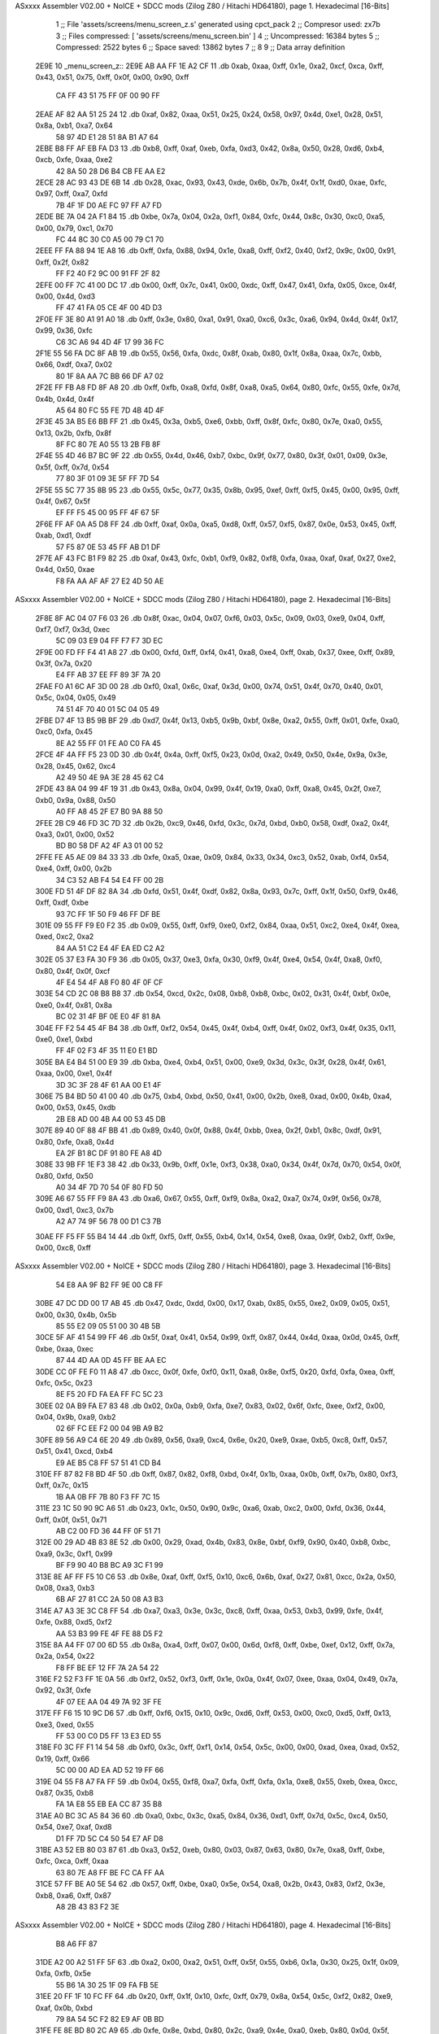 ASxxxx Assembler V02.00 + NoICE + SDCC mods  (Zilog Z80 / Hitachi HD64180), page 1.
Hexadecimal [16-Bits]



                              1 ;; File 'assets/screens/menu_screen_z.s' generated using cpct_pack
                              2 ;; Compresor used:   zx7b
                              3 ;; Files compressed: [ 'assets/screens/menu_screen.bin' ]
                              4 ;; Uncompressed:     16384 bytes
                              5 ;; Compressed:       2522 bytes
                              6 ;; Space saved:      13862 bytes
                              7 ;;
                              8 
                              9 ;; Data array definition
   2E9E                      10 _menu_screen_z::
   2E9E AB AA FF 1E A2 CF    11    .db  0xab, 0xaa, 0xff, 0x1e, 0xa2, 0xcf, 0xca, 0xff, 0x43, 0x51, 0x75, 0xff, 0x0f, 0x00, 0x90, 0xff
        CA FF 43 51 75 FF
        0F 00 90 FF
   2EAE AF 82 AA 51 25 24    12    .db  0xaf, 0x82, 0xaa, 0x51, 0x25, 0x24, 0x58, 0x97, 0x4d, 0xe1, 0x28, 0x51, 0x8a, 0xb1, 0xa7, 0x64
        58 97 4D E1 28 51
        8A B1 A7 64
   2EBE B8 FF AF EB FA D3    13    .db  0xb8, 0xff, 0xaf, 0xeb, 0xfa, 0xd3, 0x42, 0x8a, 0x50, 0x28, 0xd6, 0xb4, 0xcb, 0xfe, 0xaa, 0xe2
        42 8A 50 28 D6 B4
        CB FE AA E2
   2ECE 28 AC 93 43 DE 6B    14    .db  0x28, 0xac, 0x93, 0x43, 0xde, 0x6b, 0x7b, 0x4f, 0x1f, 0xd0, 0xae, 0xfc, 0x97, 0xff, 0xa7, 0xfd
        7B 4F 1F D0 AE FC
        97 FF A7 FD
   2EDE BE 7A 04 2A F1 84    15    .db  0xbe, 0x7a, 0x04, 0x2a, 0xf1, 0x84, 0xfc, 0x44, 0x8c, 0x30, 0xc0, 0xa5, 0x00, 0x79, 0xc1, 0x70
        FC 44 8C 30 C0 A5
        00 79 C1 70
   2EEE FF FA 88 94 1E A8    16    .db  0xff, 0xfa, 0x88, 0x94, 0x1e, 0xa8, 0xff, 0xf2, 0x40, 0xf2, 0x9c, 0x00, 0x91, 0xff, 0x2f, 0x82
        FF F2 40 F2 9C 00
        91 FF 2F 82
   2EFE 00 FF 7C 41 00 DC    17    .db  0x00, 0xff, 0x7c, 0x41, 0x00, 0xdc, 0xff, 0x47, 0x41, 0xfa, 0x05, 0xce, 0x4f, 0x00, 0x4d, 0xd3
        FF 47 41 FA 05 CE
        4F 00 4D D3
   2F0E FF 3E 80 A1 91 A0    18    .db  0xff, 0x3e, 0x80, 0xa1, 0x91, 0xa0, 0xc6, 0x3c, 0xa6, 0x94, 0x4d, 0x4f, 0x17, 0x99, 0x36, 0xfc
        C6 3C A6 94 4D 4F
        17 99 36 FC
   2F1E 55 56 FA DC 8F AB    19    .db  0x55, 0x56, 0xfa, 0xdc, 0x8f, 0xab, 0x80, 0x1f, 0x8a, 0xaa, 0x7c, 0xbb, 0x66, 0xdf, 0xa7, 0x02
        80 1F 8A AA 7C BB
        66 DF A7 02
   2F2E FF FB A8 FD 8F A8    20    .db  0xff, 0xfb, 0xa8, 0xfd, 0x8f, 0xa8, 0xa5, 0x64, 0x80, 0xfc, 0x55, 0xfe, 0x7d, 0x4b, 0x4d, 0x4f
        A5 64 80 FC 55 FE
        7D 4B 4D 4F
   2F3E 45 3A B5 E6 BB FF    21    .db  0x45, 0x3a, 0xb5, 0xe6, 0xbb, 0xff, 0x8f, 0xfc, 0x80, 0x7e, 0xa0, 0x55, 0x13, 0x2b, 0xfb, 0x8f
        8F FC 80 7E A0 55
        13 2B FB 8F
   2F4E 55 4D 46 B7 BC 9F    22    .db  0x55, 0x4d, 0x46, 0xb7, 0xbc, 0x9f, 0x77, 0x80, 0x3f, 0x01, 0x09, 0x3e, 0x5f, 0xff, 0x7d, 0x54
        77 80 3F 01 09 3E
        5F FF 7D 54
   2F5E 55 5C 77 35 8B 95    23    .db  0x55, 0x5c, 0x77, 0x35, 0x8b, 0x95, 0xef, 0xff, 0xf5, 0x45, 0x00, 0x95, 0xff, 0x4f, 0x67, 0x5f
        EF FF F5 45 00 95
        FF 4F 67 5F
   2F6E FF AF 0A A5 D8 FF    24    .db  0xff, 0xaf, 0x0a, 0xa5, 0xd8, 0xff, 0x57, 0xf5, 0x87, 0x0e, 0x53, 0x45, 0xff, 0xab, 0xd1, 0xdf
        57 F5 87 0E 53 45
        FF AB D1 DF
   2F7E AF 43 FC B1 F9 82    25    .db  0xaf, 0x43, 0xfc, 0xb1, 0xf9, 0x82, 0xf8, 0xfa, 0xaa, 0xaf, 0xaf, 0x27, 0xe2, 0x4d, 0x50, 0xae
        F8 FA AA AF AF 27
        E2 4D 50 AE
ASxxxx Assembler V02.00 + NoICE + SDCC mods  (Zilog Z80 / Hitachi HD64180), page 2.
Hexadecimal [16-Bits]



   2F8E 8F AC 04 07 F6 03    26    .db  0x8f, 0xac, 0x04, 0x07, 0xf6, 0x03, 0x5c, 0x09, 0x03, 0xe9, 0x04, 0xff, 0xf7, 0xf7, 0x3d, 0xec
        5C 09 03 E9 04 FF
        F7 F7 3D EC
   2F9E 00 FD FF F4 41 A8    27    .db  0x00, 0xfd, 0xff, 0xf4, 0x41, 0xa8, 0xe4, 0xff, 0xab, 0x37, 0xee, 0xff, 0x89, 0x3f, 0x7a, 0x20
        E4 FF AB 37 EE FF
        89 3F 7A 20
   2FAE F0 A1 6C AF 3D 00    28    .db  0xf0, 0xa1, 0x6c, 0xaf, 0x3d, 0x00, 0x74, 0x51, 0x4f, 0x70, 0x40, 0x01, 0x5c, 0x04, 0x05, 0x49
        74 51 4F 70 40 01
        5C 04 05 49
   2FBE D7 4F 13 B5 9B BF    29    .db  0xd7, 0x4f, 0x13, 0xb5, 0x9b, 0xbf, 0x8e, 0xa2, 0x55, 0xff, 0x01, 0xfe, 0xa0, 0xc0, 0xfa, 0x45
        8E A2 55 FF 01 FE
        A0 C0 FA 45
   2FCE 4F 4A FF F5 23 0D    30    .db  0x4f, 0x4a, 0xff, 0xf5, 0x23, 0x0d, 0xa2, 0x49, 0x50, 0x4e, 0x9a, 0x3e, 0x28, 0x45, 0x62, 0xc4
        A2 49 50 4E 9A 3E
        28 45 62 C4
   2FDE 43 8A 04 99 4F 19    31    .db  0x43, 0x8a, 0x04, 0x99, 0x4f, 0x19, 0xa0, 0xff, 0xa8, 0x45, 0x2f, 0xe7, 0xb0, 0x9a, 0x88, 0x50
        A0 FF A8 45 2F E7
        B0 9A 88 50
   2FEE 2B C9 46 FD 3C 7D    32    .db  0x2b, 0xc9, 0x46, 0xfd, 0x3c, 0x7d, 0xbd, 0xb0, 0x58, 0xdf, 0xa2, 0x4f, 0xa3, 0x01, 0x00, 0x52
        BD B0 58 DF A2 4F
        A3 01 00 52
   2FFE FE A5 AE 09 84 33    33    .db  0xfe, 0xa5, 0xae, 0x09, 0x84, 0x33, 0x34, 0xc3, 0x52, 0xab, 0xf4, 0x54, 0xe4, 0xff, 0x00, 0x2b
        34 C3 52 AB F4 54
        E4 FF 00 2B
   300E FD 51 4F DF 82 8A    34    .db  0xfd, 0x51, 0x4f, 0xdf, 0x82, 0x8a, 0x93, 0x7c, 0xff, 0x1f, 0x50, 0xf9, 0x46, 0xff, 0xdf, 0xbe
        93 7C FF 1F 50 F9
        46 FF DF BE
   301E 09 55 FF F9 E0 F2    35    .db  0x09, 0x55, 0xff, 0xf9, 0xe0, 0xf2, 0x84, 0xaa, 0x51, 0xc2, 0xe4, 0x4f, 0xea, 0xed, 0xc2, 0xa2
        84 AA 51 C2 E4 4F
        EA ED C2 A2
   302E 05 37 E3 FA 30 F9    36    .db  0x05, 0x37, 0xe3, 0xfa, 0x30, 0xf9, 0x4f, 0xe4, 0x54, 0x4f, 0xa8, 0xf0, 0x80, 0x4f, 0x0f, 0xcf
        4F E4 54 4F A8 F0
        80 4F 0F CF
   303E 54 CD 2C 08 B8 B8    37    .db  0x54, 0xcd, 0x2c, 0x08, 0xb8, 0xb8, 0xbc, 0x02, 0x31, 0x4f, 0xbf, 0x0e, 0xe0, 0x4f, 0x81, 0x8a
        BC 02 31 4F BF 0E
        E0 4F 81 8A
   304E FF F2 54 45 4F B4    38    .db  0xff, 0xf2, 0x54, 0x45, 0x4f, 0xb4, 0xff, 0x4f, 0x02, 0xf3, 0x4f, 0x35, 0x11, 0xe0, 0xe1, 0xbd
        FF 4F 02 F3 4F 35
        11 E0 E1 BD
   305E BA E4 B4 51 00 E9    39    .db  0xba, 0xe4, 0xb4, 0x51, 0x00, 0xe9, 0x3d, 0x3c, 0x3f, 0x28, 0x4f, 0x61, 0xaa, 0x00, 0xe1, 0x4f
        3D 3C 3F 28 4F 61
        AA 00 E1 4F
   306E 75 B4 BD 50 41 00    40    .db  0x75, 0xb4, 0xbd, 0x50, 0x41, 0x00, 0x2b, 0xe8, 0xad, 0x00, 0x4b, 0xa4, 0x00, 0x53, 0x45, 0xdb
        2B E8 AD 00 4B A4
        00 53 45 DB
   307E 89 40 0F 88 4F BB    41    .db  0x89, 0x40, 0x0f, 0x88, 0x4f, 0xbb, 0xea, 0x2f, 0xb1, 0x8c, 0xdf, 0x91, 0x80, 0xfe, 0xa8, 0x4d
        EA 2F B1 8C DF 91
        80 FE A8 4D
   308E 33 9B FF 1E F3 38    42    .db  0x33, 0x9b, 0xff, 0x1e, 0xf3, 0x38, 0xa0, 0x34, 0x4f, 0x7d, 0x70, 0x54, 0x0f, 0x80, 0xfd, 0x50
        A0 34 4F 7D 70 54
        0F 80 FD 50
   309E A6 67 55 FF F9 8A    43    .db  0xa6, 0x67, 0x55, 0xff, 0xf9, 0x8a, 0xa2, 0xa7, 0x74, 0x9f, 0x56, 0x78, 0x00, 0xd1, 0xc3, 0x7b
        A2 A7 74 9F 56 78
        00 D1 C3 7B
   30AE FF F5 FF 55 B4 14    44    .db  0xff, 0xf5, 0xff, 0x55, 0xb4, 0x14, 0x54, 0xe8, 0xaa, 0x9f, 0xb2, 0xff, 0x9e, 0x00, 0xc8, 0xff
ASxxxx Assembler V02.00 + NoICE + SDCC mods  (Zilog Z80 / Hitachi HD64180), page 3.
Hexadecimal [16-Bits]



        54 E8 AA 9F B2 FF
        9E 00 C8 FF
   30BE 47 DC DD 00 17 AB    45    .db  0x47, 0xdc, 0xdd, 0x00, 0x17, 0xab, 0x85, 0x55, 0xe2, 0x09, 0x05, 0x51, 0x00, 0x30, 0x4b, 0x5b
        85 55 E2 09 05 51
        00 30 4B 5B
   30CE 5F AF 41 54 99 FF    46    .db  0x5f, 0xaf, 0x41, 0x54, 0x99, 0xff, 0x87, 0x44, 0x4d, 0xaa, 0x0d, 0x45, 0xff, 0xbe, 0xaa, 0xec
        87 44 4D AA 0D 45
        FF BE AA EC
   30DE CC 0F FE F0 11 A8    47    .db  0xcc, 0x0f, 0xfe, 0xf0, 0x11, 0xa8, 0x8e, 0xf5, 0x20, 0xfd, 0xfa, 0xea, 0xff, 0xfc, 0x5c, 0x23
        8E F5 20 FD FA EA
        FF FC 5C 23
   30EE 02 0A B9 FA E7 83    48    .db  0x02, 0x0a, 0xb9, 0xfa, 0xe7, 0x83, 0x02, 0x6f, 0xfc, 0xee, 0xf2, 0x00, 0x04, 0x9b, 0xa9, 0xb2
        02 6F FC EE F2 00
        04 9B A9 B2
   30FE 89 56 A9 C4 6E 20    49    .db  0x89, 0x56, 0xa9, 0xc4, 0x6e, 0x20, 0xe9, 0xae, 0xb5, 0xc8, 0xff, 0x57, 0x51, 0x41, 0xcd, 0xb4
        E9 AE B5 C8 FF 57
        51 41 CD B4
   310E FF 87 82 F8 BD 4F    50    .db  0xff, 0x87, 0x82, 0xf8, 0xbd, 0x4f, 0x1b, 0xaa, 0x0b, 0xff, 0x7b, 0x80, 0xf3, 0xff, 0x7c, 0x15
        1B AA 0B FF 7B 80
        F3 FF 7C 15
   311E 23 1C 50 90 9C A6    51    .db  0x23, 0x1c, 0x50, 0x90, 0x9c, 0xa6, 0xab, 0xc2, 0x00, 0xfd, 0x36, 0x44, 0xff, 0x0f, 0x51, 0x71
        AB C2 00 FD 36 44
        FF 0F 51 71
   312E 00 29 AD 4B 83 8E    52    .db  0x00, 0x29, 0xad, 0x4b, 0x83, 0x8e, 0xbf, 0xf9, 0x90, 0x40, 0xb8, 0xbc, 0xa9, 0x3c, 0xf1, 0x99
        BF F9 90 40 B8 BC
        A9 3C F1 99
   313E 8E AF FF F5 10 C6    53    .db  0x8e, 0xaf, 0xff, 0xf5, 0x10, 0xc6, 0x6b, 0xaf, 0x27, 0x81, 0xcc, 0x2a, 0x50, 0x08, 0xa3, 0xb3
        6B AF 27 81 CC 2A
        50 08 A3 B3
   314E A7 A3 3E 3C C8 FF    54    .db  0xa7, 0xa3, 0x3e, 0x3c, 0xc8, 0xff, 0xaa, 0x53, 0xb3, 0x99, 0xfe, 0x4f, 0xfe, 0x88, 0xd5, 0xf2
        AA 53 B3 99 FE 4F
        FE 88 D5 F2
   315E 8A A4 FF 07 00 6D    55    .db  0x8a, 0xa4, 0xff, 0x07, 0x00, 0x6d, 0xf8, 0xff, 0xbe, 0xef, 0x12, 0xff, 0x7a, 0x2a, 0x54, 0x22
        F8 FF BE EF 12 FF
        7A 2A 54 22
   316E F2 52 F3 FF 1E 0A    56    .db  0xf2, 0x52, 0xf3, 0xff, 0x1e, 0x0a, 0x4f, 0x07, 0xee, 0xaa, 0x04, 0x49, 0x7a, 0x92, 0x3f, 0xfe
        4F 07 EE AA 04 49
        7A 92 3F FE
   317E FF F6 15 10 9C D6    57    .db  0xff, 0xf6, 0x15, 0x10, 0x9c, 0xd6, 0xff, 0x53, 0x00, 0xc0, 0xd5, 0xff, 0x13, 0xe3, 0xed, 0x55
        FF 53 00 C0 D5 FF
        13 E3 ED 55
   318E F0 3C FF F1 14 54    58    .db  0xf0, 0x3c, 0xff, 0xf1, 0x14, 0x54, 0x5c, 0x00, 0x00, 0xad, 0xea, 0xad, 0x52, 0x19, 0xff, 0x66
        5C 00 00 AD EA AD
        52 19 FF 66
   319E 04 55 F8 A7 FA FF    59    .db  0x04, 0x55, 0xf8, 0xa7, 0xfa, 0xff, 0xfa, 0x1a, 0xe8, 0x55, 0xeb, 0xea, 0xcc, 0x87, 0x35, 0xb8
        FA 1A E8 55 EB EA
        CC 87 35 B8
   31AE A0 BC 3C A5 84 36    60    .db  0xa0, 0xbc, 0x3c, 0xa5, 0x84, 0x36, 0xd1, 0xff, 0x7d, 0x5c, 0xc4, 0x50, 0x54, 0xe7, 0xaf, 0xd8
        D1 FF 7D 5C C4 50
        54 E7 AF D8
   31BE A3 52 EB 80 03 87    61    .db  0xa3, 0x52, 0xeb, 0x80, 0x03, 0x87, 0x63, 0x80, 0x7e, 0xa8, 0xff, 0xbe, 0xfc, 0xca, 0xff, 0xaa
        63 80 7E A8 FF BE
        FC CA FF AA
   31CE 57 FF BE A0 5E 54    62    .db  0x57, 0xff, 0xbe, 0xa0, 0x5e, 0x54, 0xa8, 0x2b, 0x43, 0x83, 0xf2, 0x3e, 0xb8, 0xa6, 0xff, 0x87
        A8 2B 43 83 F2 3E
ASxxxx Assembler V02.00 + NoICE + SDCC mods  (Zilog Z80 / Hitachi HD64180), page 4.
Hexadecimal [16-Bits]



        B8 A6 FF 87
   31DE A2 00 A2 51 FF 5F    63    .db  0xa2, 0x00, 0xa2, 0x51, 0xff, 0x5f, 0x55, 0xb6, 0x1a, 0x30, 0x25, 0x1f, 0x09, 0xfa, 0xfb, 0x5e
        55 B6 1A 30 25 1F
        09 FA FB 5E
   31EE 20 FF 1F 10 FC FF    64    .db  0x20, 0xff, 0x1f, 0x10, 0xfc, 0xff, 0x79, 0x8a, 0x54, 0x5c, 0xf2, 0x82, 0xe9, 0xaf, 0x0b, 0xbd
        79 8A 54 5C F2 82
        E9 AF 0B BD
   31FE FE 8E BD 80 2C A9    65    .db  0xfe, 0x8e, 0xbd, 0x80, 0x2c, 0xa9, 0x4e, 0xa0, 0xeb, 0x80, 0x0d, 0x5f, 0xff, 0x0f, 0x0c, 0x08
        4E A0 EB 80 0D 5F
        FF 0F 0C 08
   320E C5 E6 43 FF 5F FC    66    .db  0xc5, 0xe6, 0x43, 0xff, 0x5f, 0xfc, 0x41, 0x4f, 0xa9, 0x8e, 0xb8, 0xea, 0xff, 0xa9, 0xe0, 0xdc
        41 4F A9 8E B8 EA
        FF A9 E0 DC
   321E AC FF 2F 8A 4F 03    67    .db  0xac, 0xff, 0x2f, 0x8a, 0x4f, 0x03, 0x88, 0x01, 0x8b, 0x4f, 0xe0, 0x54, 0x49, 0x4f, 0xea, 0x44
        88 01 8B 4F E0 54
        49 4F EA 44
   322E E9 85 4F 53 EE AA    68    .db  0xe9, 0x85, 0x4f, 0x53, 0xee, 0xaa, 0x7d, 0xae, 0xbe, 0xa8, 0x11, 0x51, 0x4f, 0x4b, 0xa2, 0x85
        7D AE BE A8 11 51
        4F 4B A2 85
   323E 3B D7 FE 57 AC 67    69    .db  0x3b, 0xd7, 0xfe, 0x57, 0xac, 0x67, 0x3e, 0xd5, 0x80, 0xaf, 0xb9, 0xc2, 0xaa, 0x4f, 0x2a, 0xc0
        3E D5 80 AF B9 C2
        AA 4F 2A C0
   324E D1 0F A8 45 E9 81    70    .db  0xd1, 0x0f, 0xa8, 0x45, 0xe9, 0x81, 0x01, 0x87, 0x33, 0xac, 0x21, 0xd1, 0xfd, 0x7e, 0xbc, 0x17
        01 87 33 AC 21 D1
        FD 7E BC 17
   325E A9 5D 7F 91 CD 2E    71    .db  0xa9, 0x5d, 0x7f, 0x91, 0xcd, 0x2e, 0xff, 0xf7, 0x4f, 0x0d, 0xca, 0xed, 0xd5, 0xff, 0x13, 0xb5
        FF F7 4F 0D CA ED
        D5 FF 13 B5
   326E F4 CF 2B 7E 28 22    72    .db  0xf4, 0xcf, 0x2b, 0x7e, 0x28, 0x22, 0xf8, 0x3a, 0x61, 0xb2, 0xe6, 0xa2, 0x51, 0x4f, 0x8c, 0x8a
        F8 3A 61 B2 E6 A2
        51 4F 8C 8A
   327E 88 F3 4E 32 A0 04    73    .db  0x88, 0xf3, 0x4e, 0x32, 0xa0, 0x04, 0x55, 0xaf, 0xfa, 0x88, 0x44, 0xd1, 0x7b, 0x5f, 0x9e, 0xc2
        55 AF FA 88 44 D1
        7B 5F 9E C2
   328E AB 4F A1 2F C7 C7    74    .db  0xab, 0x4f, 0xa1, 0x2f, 0xc7, 0xc7, 0x82, 0x50, 0xca, 0x62, 0x44, 0x70, 0x2a, 0xf3, 0x4f, 0x94
        82 50 CA 62 44 70
        2A F3 4F 94
   329E 06 F4 CB 4F 9B 4F    75    .db  0x06, 0xf4, 0xcb, 0x4f, 0x9b, 0x4f, 0xc8, 0x11, 0x3f, 0x4f, 0x14, 0x55, 0xea, 0x4b, 0x98, 0x4f
        C8 11 3F 4F 14 55
        EA 4B 98 4F
   32AE 83 CE BF 3C E8 AF    76    .db  0x83, 0xce, 0xbf, 0x3c, 0xe8, 0xaf, 0x7a, 0xa0, 0x11, 0x1b, 0x1f, 0xb6, 0x0b, 0xf5, 0x4f, 0x9b
        7A A0 11 1B 1F B6
        0B F5 4F 9B
   32BE 8A 20 FF 4F 45 45    77    .db  0x8a, 0x20, 0xff, 0x4f, 0x45, 0x45, 0xb4, 0xb9, 0xff, 0x3e, 0x4f, 0xba, 0xf0, 0x16, 0x50, 0x54
        B4 B9 FF 3E 4F BA
        F0 16 50 54
   32CE F8 FF BE 82 A0 FF    78    .db  0xf8, 0xff, 0xbe, 0x82, 0xa0, 0xff, 0x7c, 0x0d, 0xbd, 0xe4, 0x01, 0xc3, 0xaa, 0x3a, 0x4f, 0xed
        7C 0D BD E4 01 C3
        AA 3A 4F ED
   32DE 0A 86 54 89 1D A1    79    .db  0x0a, 0x86, 0x54, 0x89, 0x1d, 0xa1, 0xa7, 0x07, 0x38, 0x1a, 0x00, 0x9b, 0x82, 0x01, 0x8a, 0xf1
        A7 07 38 1A 00 9B
        82 01 8A F1
   32EE E6 4F DD FC F5 D5    80    .db  0xe6, 0x4f, 0xdd, 0xfc, 0xf5, 0xd5, 0x21, 0x20, 0xbe, 0xe2, 0x0b, 0xa9, 0xce, 0xff, 0x9e, 0xa8
        21 20 BE E2 0B A9
        CE FF 9E A8
ASxxxx Assembler V02.00 + NoICE + SDCC mods  (Zilog Z80 / Hitachi HD64180), page 5.
Hexadecimal [16-Bits]



   32FE F8 55 CD F8 56 5E    81    .db  0xf8, 0x55, 0xcd, 0xf8, 0x56, 0x5e, 0xd1, 0xff, 0x43, 0x54, 0xe4, 0xff, 0x4c, 0xe9, 0x8a, 0xe8
        D1 FF 43 54 E4 FF
        4C E9 8A E8
   330E 96 F2 91 80 5C 83    82    .db  0x96, 0xf2, 0x91, 0x80, 0x5c, 0x83, 0x51, 0x79, 0x95, 0x39, 0xe2, 0xa1, 0xca, 0x76, 0x80, 0xcd
        51 79 95 39 E2 A1
        CA 76 80 CD
   331E 9D 80 FE EA FF AB    83    .db  0x9d, 0x80, 0xfe, 0xea, 0xff, 0xab, 0x44, 0x4f, 0x6a, 0x0d, 0x90, 0xff, 0xaf, 0xaa, 0xb0, 0x8d
        44 4F 6A 0D 90 FF
        AF AA B0 8D
   332E 00 AF 51 FF 1F 16    84    .db  0x00, 0xaf, 0x51, 0xff, 0x1f, 0x16, 0xd5, 0x1e, 0xb3, 0xdf, 0x07, 0x3c, 0xa8, 0x9c, 0xff, 0x8f
        D5 1E B3 DF 07 3C
        A8 9C FF 8F
   333E 2D E2 FF BE 6D AC    85    .db  0x2d, 0xe2, 0xff, 0xbe, 0x6d, 0xac, 0x04, 0x0b, 0xee, 0x03, 0xac, 0xe7, 0xf7, 0x02, 0xfc, 0xcf
        04 0B EE 03 AC E7
        F7 02 FC CF
   334E FF 08 00 17 FF 0F    86    .db  0xff, 0x08, 0x00, 0x17, 0xff, 0x0f, 0x31, 0xc5, 0x4f, 0x57, 0xf7, 0x0b, 0xa0, 0x95, 0xff, 0xaf
        31 C5 4F 57 F7 0B
        A0 95 FF AF
   335E 6A 96 25 79 FF F2    87    .db  0x6a, 0x96, 0x25, 0x79, 0xff, 0xf2, 0x04, 0x44, 0x45, 0xff, 0x79, 0xa2, 0x54, 0xff, 0xf2, 0x00
        04 44 45 FF 79 A2
        54 FF F2 00
   336E A2 21 A3 63 D5 FF    88    .db  0xa2, 0x21, 0xa3, 0x63, 0xd5, 0xff, 0x53, 0xb1, 0xf4, 0x05, 0x4d, 0x4f, 0x0f, 0x00, 0x51, 0x50
        53 B1 F4 05 4D 4F
        0F 00 51 50
   337E 00 48 D7 16 09 5B    89    .db  0x00, 0x48, 0xd7, 0x16, 0x09, 0x5b, 0x3c, 0x2a, 0x00, 0xf5, 0x96, 0x54, 0x64, 0x3c, 0x5c, 0x5a
        3C 2A 00 F5 96 54
        64 3C 5C 5A
   338E AD 54 52 04 32 A7    90    .db  0xad, 0x54, 0x52, 0x04, 0x32, 0xa7, 0xff, 0x87, 0x48, 0xa5, 0xfe, 0x2b, 0x2b, 0xff, 0x3d, 0xff
        FF 87 48 A5 FE 2B
        2B FF 3D FF
   339E 41 FF BE 55 FF F2    91    .db  0x41, 0xff, 0xbe, 0x55, 0xff, 0xf2, 0x3e, 0x41, 0xff, 0xbe, 0x14, 0x3c, 0x28, 0x4f, 0x62, 0x45
        3E 41 FF BE 14 3C
        28 4F 62 45
   33AE A0 4A EC 58 E4 8D    92    .db  0xa0, 0x4a, 0xec, 0x58, 0xe4, 0x8d, 0x15, 0x11, 0xd4, 0xb8, 0x93, 0xff, 0x7a, 0xaa, 0xa8, 0xc3
        15 11 D4 B8 93 FF
        7A AA A8 C3
   33BE 0C D0 FF 17 2A 15    93    .db  0x0c, 0xd0, 0xff, 0x17, 0x2a, 0x15, 0xd5, 0xff, 0xbe, 0x09, 0x0e, 0x97, 0xa1, 0xff, 0x2f, 0x80
        D5 FF BE 09 0E 97
        A1 FF 2F 80
   33CE 55 AA 4E 03 47 FB    94    .db  0x55, 0xaa, 0x4e, 0x03, 0x47, 0xfb, 0x55, 0x00, 0xc4, 0xff, 0x43, 0xb5, 0x90, 0xff, 0x27, 0xaa
        55 00 C4 FF 43 B5
        90 FF 27 AA
   33DE 20 9B 58 FF 4F B1    95    .db  0x20, 0x9b, 0x58, 0xff, 0x4f, 0xb1, 0xe2, 0x57, 0x7a, 0xe5, 0xff, 0xe9, 0x9b, 0xee, 0xff, 0xa3
        E2 57 7A E5 FF E9
        9B EE FF A3
   33EE CF 54 54 12 B8 9A    96    .db  0xcf, 0x54, 0x54, 0x12, 0xb8, 0x9a, 0xa1, 0xfe, 0xa7, 0x4f, 0x55, 0xfa, 0x00, 0xca, 0xaf, 0x47
        A1 FE A7 4F 55 FA
        00 CA AF 47
   33FE BC 21 56 71 0B 4C    97    .db  0xbc, 0x21, 0x56, 0x71, 0x0b, 0x4c, 0xa8, 0x0f, 0x00, 0xd4, 0x8a, 0xae, 0x48, 0xa5, 0xef, 0x2a
        A8 0F 00 D4 8A AE
        48 A5 EF 2A
   340E B9 4F EF 8F CE EA    98    .db  0xb9, 0x4f, 0xef, 0x8f, 0xce, 0xea, 0x80, 0x27, 0xf0, 0x37, 0x4e, 0xea, 0x4c, 0x5c, 0x51, 0x71
        80 27 F0 37 4E EA
        4C 5C 51 71
   341E AF 4F 85 59 51 89    99    .db  0xaf, 0x4f, 0x85, 0x59, 0x51, 0x89, 0x16, 0xff, 0x3d, 0x10, 0x51, 0xff, 0x79, 0x00, 0x5f, 0x50
ASxxxx Assembler V02.00 + NoICE + SDCC mods  (Zilog Z80 / Hitachi HD64180), page 6.
Hexadecimal [16-Bits]



        16 FF 3D 10 51 FF
        79 00 5F 50
   342E 6E 4F AE FF BE AA   100    .db  0x6e, 0x4f, 0xae, 0xff, 0xbe, 0xaa, 0x4e, 0x46, 0xf3, 0x51, 0x8c, 0x05, 0x00, 0xae, 0x80, 0xfc
        4E 46 F3 51 8C 05
        00 AE 80 FC
   343E FF F5 15 4B 70 FC   101    .db  0xff, 0xf5, 0x15, 0x4b, 0x70, 0xfc, 0x91, 0xff, 0x87, 0xea, 0x85, 0x2f, 0xf8, 0xfa, 0x5e, 0xca
        91 FF 87 EA 85 2F
        F8 FA 5E CA
   344E FF 57 54 56 D4 00   102    .db  0xff, 0x57, 0x54, 0x56, 0xd4, 0x00, 0xae, 0x41, 0xee, 0xff, 0xab, 0xfc, 0x74, 0x28, 0xb2, 0xcc
        AE 41 EE FF AB FC
        74 28 B2 CC
   345E 54 91 C1 FC 27 FF   103    .db  0x54, 0x91, 0xc1, 0xfc, 0x27, 0xff, 0x4f, 0xa5, 0xf4, 0x00, 0x91, 0x41, 0xe8, 0xff, 0xa9, 0x7a
        4F A5 F4 00 91 41
        E8 FF A9 7A
   346E C7 AB FF BE AF FA   104    .db  0xc7, 0xab, 0xff, 0xbe, 0xaf, 0xfa, 0x02, 0x2a, 0xc8, 0xff, 0x17, 0x4f, 0xc5, 0x01, 0x01, 0xc4
        02 2A C8 FF 17 4F
        C5 01 01 C4
   347E 10 4F 70 51 01 55   105    .db  0x10, 0x4f, 0x70, 0x51, 0x01, 0x55, 0xa0, 0xc0, 0x7a, 0x4f, 0xea, 0xd0, 0x3f, 0x00, 0xb0, 0xf2
        A0 C0 7A 4F EA D0
        3F 00 B0 F2
   348E 44 63 45 4F 5D 3A   106    .db  0x44, 0x63, 0x45, 0x4f, 0x5d, 0x3a, 0x6a, 0xaa, 0x45, 0xe2, 0xb6, 0xa9, 0xde, 0x92, 0x56, 0xe0
        6A AA 45 E2 B6 A9
        DE 92 56 E0
   349E A8 3E 00 20 C4 4F   107    .db  0xa8, 0x3e, 0x00, 0x20, 0xc4, 0x4f, 0xdf, 0x00, 0xb2, 0x67, 0xff, 0xa8, 0x5f, 0x45, 0x99, 0x60
        DF 00 B2 67 FF A8
        5F 45 99 60
   34AE 4D 80 FF 5A D5 10   108    .db  0x4d, 0x80, 0xff, 0x5a, 0xd5, 0x10, 0xb5, 0x36, 0xb2, 0x46, 0x91, 0x51, 0x48, 0x1b, 0xa9, 0x84
        B5 36 B2 46 91 51
        48 1B A9 84
   34BE 32 4E FE A2 4F 12   109    .db  0x32, 0x4e, 0xfe, 0xa2, 0x4f, 0x12, 0xa4, 0xa4, 0x2b, 0x70, 0xb0, 0x1f, 0xa0, 0x51, 0x95, 0xf3
        A4 A4 2B 70 B0 1F
        A0 51 95 F3
   34CE 12 3F 47 4A F6 5F   110    .db  0x12, 0x3f, 0x47, 0x4a, 0xf6, 0x5f, 0xff, 0x1f, 0xfd, 0x33, 0x95, 0xf6, 0x3c, 0x0a, 0x9f, 0xa3
        FF 1F FD 33 95 F6
        3C 0A 9F A3
   34DE F5 7C E3 07 09 18   111    .db  0xf5, 0x7c, 0xe3, 0x07, 0x09, 0x18, 0x00, 0xce, 0x8a, 0x00, 0x6b, 0xb4, 0xaa, 0x15, 0xff, 0xf8
        00 CE 8A 00 6B B4
        AA 15 FF F8
   34EE 22 C4 4F BD D9 8C   112    .db  0x22, 0xc4, 0x4f, 0xbd, 0xd9, 0x8c, 0x4f, 0x8e, 0xcf, 0xff, 0xf2, 0x10, 0xc8, 0x63, 0x4f, 0x31
        4F 8E CF FF F2 10
        C8 63 4F 31
   34FE 4A C5 9C 85 4F 4D   113    .db  0x4a, 0xc5, 0x9c, 0x85, 0x4f, 0x4d, 0x8a, 0xe5, 0xff, 0xa9, 0x4f, 0xb8, 0xff, 0xbe, 0xfc, 0xfa
        8A E5 FF A9 4F B8
        FF BE FC FA
   350E 4F A6 F3 FF F2 55   114    .db  0x4f, 0xa6, 0xf3, 0xff, 0xf2, 0x55, 0x45, 0x4f, 0x34, 0xaa, 0xdc, 0xea, 0x4f, 0x34, 0x33, 0x75
        45 4F 34 AA DC EA
        4F 34 33 75
   351E FF 4F C5 B4 0C FF   115    .db  0xff, 0x4f, 0xc5, 0xb4, 0x0c, 0xff, 0x7d, 0x43, 0x74, 0x8c, 0x35, 0x54, 0x70, 0xff, 0x3d, 0x10
        7D 43 74 8C 35 54
        70 FF 3D 10
   352E 55 4E 05 0B 2E 89   116    .db  0x55, 0x4e, 0x05, 0x0b, 0x2e, 0x89, 0xac, 0x4f, 0x64, 0xbb, 0xa9, 0x10, 0x50, 0x4a, 0x83, 0x43
        AC 4F 64 BB A9 10
        50 4A 83 43
   353E 4F 47 49 47 9B 58   117    .db  0x4f, 0x47, 0x49, 0x47, 0x9b, 0x58, 0x05, 0xf0, 0xe4, 0x55, 0x4f, 0xdd, 0xa8, 0x80, 0xfa, 0x40
        05 F0 E4 55 4F DD
ASxxxx Assembler V02.00 + NoICE + SDCC mods  (Zilog Z80 / Hitachi HD64180), page 7.
Hexadecimal [16-Bits]



        A8 80 FA 40
   354E 92 37 41 FF 0F B5   118    .db  0x92, 0x37, 0x41, 0xff, 0x0f, 0xb5, 0xd2, 0xf8, 0xb6, 0x80, 0x3f, 0x55, 0xff, 0x5f, 0x96, 0xbd
        D2 F8 B6 80 3F 55
        FF 5F 96 BD
   355E E3 7B B4 DA 57 F3   119    .db  0xe3, 0x7b, 0xb4, 0xda, 0x57, 0xf3, 0x80, 0x7d, 0x00, 0x00, 0x5b, 0x4a, 0xff, 0x7d, 0xfd, 0x35
        80 7D 00 00 5B 4A
        FF 7D FD 35
   356E B1 AB B2 30 20 08   120    .db  0xb1, 0xab, 0xb2, 0x30, 0x20, 0x08, 0xff, 0x1f, 0x80, 0x7f, 0xff, 0x7d, 0x55, 0xcd, 0xff, 0xd8
        FF 1F 80 7F FF 7D
        55 CD FF D8
   357E 5F 4E 53 A9 5E 9F   121    .db  0x5f, 0x4e, 0x53, 0xa9, 0x5e, 0x9f, 0xff, 0x8f, 0xa8, 0xb0, 0xf2, 0x00, 0x8c, 0xfd, 0x0e, 0x00
        FF 8F A8 B0 F2 00
        8C FD 0E 00
   358E 35 E8 FF 89 00 AC   122    .db  0x35, 0xe8, 0xff, 0x89, 0x00, 0xac, 0x56, 0xca, 0xac, 0x03, 0x6a, 0xf6, 0x7d, 0x45, 0xd3, 0xf8
        56 CA AC 03 6A F6
        7D 45 D3 F8
   359E D3 FF 43 FC 91 FF   123    .db  0xd3, 0xff, 0x43, 0xfc, 0x91, 0xff, 0x2f, 0x17, 0x0c, 0xac, 0x26, 0x04, 0xa3, 0xa3, 0x87, 0xef
        2F 17 0C AC 26 04
        A3 A3 87 EF
   35AE 94 FF 7A AA F8 DA   124    .db  0x94, 0xff, 0x7a, 0xaa, 0xf8, 0xda, 0xaa, 0xff, 0xaf, 0xa2, 0xfd, 0xca, 0xff, 0x17, 0x00, 0x12
        AA FF AF A2 FD CA
        FF 17 00 12
   35BE D5 FF 9E 20 D5 AC   125    .db  0xd5, 0xff, 0x9e, 0x20, 0xd5, 0xac, 0xff, 0xaf, 0x43, 0xae, 0xff, 0xaf, 0x45, 0xe3, 0xea, 0x54
        FF AF 43 AE FF AF
        45 E3 EA 54
   35CE 54 FF 1E 62 DD 52   126    .db  0x54, 0xff, 0x1e, 0x62, 0xdd, 0x52, 0xbf, 0xfc, 0x8d, 0x72, 0x9c, 0x85, 0x55, 0xff, 0x5f, 0xf3
        BF FC 8D 72 9C 85
        55 FF 5F F3
   35DE 52 DC 7E 11 92 13   127    .db  0x52, 0xdc, 0x7e, 0x11, 0x92, 0x13, 0x64, 0x54, 0xc8, 0xff, 0xaa, 0x8a, 0x17, 0xb7, 0xd8, 0xff
        64 54 C8 FF AA 8A
        17 B7 D8 FF
   35EE 17 31 FE 5C FC 50   128    .db  0x17, 0x31, 0xfe, 0x5c, 0xfc, 0x50, 0xff, 0xf8, 0x28, 0xaa, 0xc2, 0xff, 0x1e, 0x2a, 0xab, 0x8e
        FF F8 28 AA C2 FF
        1E 2A AB 8E
   35FE D1 DE 14 2A CF 46   129    .db  0xd1, 0xde, 0x14, 0x2a, 0xcf, 0x46, 0x9f, 0x15, 0x49, 0x4e, 0x89, 0x2a, 0xa7, 0x45, 0x64, 0xcf
        9F 15 49 4E 89 2A
        A7 45 64 CF
   360E 1F FF FA 28 08 6E   130    .db  0x1f, 0xff, 0xfa, 0x28, 0x08, 0x6e, 0xcb, 0x8c, 0xc8, 0x91, 0x4f, 0x29, 0x82, 0x4a, 0x4f, 0xee
        CB 8C C8 91 4F 29
        82 4A 4F EE
   361E A5 E9 FF 21 B5 4F   131    .db  0xa5, 0xe9, 0xff, 0x21, 0xb5, 0x4f, 0x68, 0x52, 0xd4, 0xff, 0xf5, 0xf3, 0xe5, 0xff, 0x3d, 0x50
        68 52 D4 FF F5 F3
        E5 FF 3D 50
   362E B0 5F D5 FF 47 28   132    .db  0xb0, 0x5f, 0xd5, 0xff, 0x47, 0x28, 0x44, 0x01, 0xaf, 0xfb, 0x56, 0x38, 0xbf, 0x87, 0xa2, 0x53
        44 01 AF FB 56 38
        BF 87 A2 53
   363E 28 64 07 4B 17 C8   133    .db  0x28, 0x64, 0x07, 0x4b, 0x17, 0xc8, 0x7b, 0x41, 0x9c, 0x18, 0xb9, 0xe4, 0xfd, 0xd5, 0xff, 0x7d
        7B 41 9C 18 B9 E4
        FD D5 FF 7D
   364E A8 54 51 E8 80 AF   134    .db  0xa8, 0x54, 0x51, 0xe8, 0x80, 0xaf, 0xff, 0x87, 0xea, 0xb2, 0xcd, 0xff, 0x82, 0x89, 0x38, 0xb8
        FF 87 EA B2 CD FF
        82 89 38 B8
   365E EF AF A8 A1 D5 4F   135    .db  0xef, 0xaf, 0xa8, 0xa1, 0xd5, 0x4f, 0x57, 0x71, 0xe6, 0x7b, 0x4f, 0x35, 0x4c, 0x0c, 0x51, 0x8a
        57 71 E6 7B 4F 35
        4C 0C 51 8A
ASxxxx Assembler V02.00 + NoICE + SDCC mods  (Zilog Z80 / Hitachi HD64180), page 8.
Hexadecimal [16-Bits]



   366E 94 CF 4F FC 94 A9   136    .db  0x94, 0xcf, 0x4f, 0xfc, 0x94, 0xa9, 0x2f, 0xe8, 0xaf, 0x29, 0xb3, 0x0d, 0xea, 0xff, 0x01, 0x54
        2F E8 AF 29 B3 0D
        EA FF 01 54
   367E CA FF 13 BA 00 D4   137    .db  0xca, 0xff, 0x13, 0xba, 0x00, 0xd4, 0x56, 0xaf, 0x44, 0x0a, 0x6b, 0x0a, 0x29, 0xa0, 0xa4, 0xff
        56 AF 44 0A 6B 0A
        29 A0 A4 FF
   368E BE AA 0E 41 AB F6   138    .db  0xbe, 0xaa, 0x0e, 0x41, 0xab, 0xf6, 0xfc, 0xe4, 0xff, 0x09, 0xa0, 0xf8, 0x87, 0x0f, 0x0c, 0xca
        FC E4 FF 09 A0 F8
        87 0F 0C CA
   369E C0 08 F0 51 F4 08   139    .db  0xc0, 0x08, 0xf0, 0x51, 0xf4, 0x08, 0x00, 0x32, 0xfa, 0x7d, 0x03, 0xac, 0x02, 0x53, 0x81, 0xfe
        00 32 FA 7D 03 AC
        02 53 81 FE
   36AE 0B FF FB DB 1B 56   140    .db  0x0b, 0xff, 0xfb, 0xdb, 0x1b, 0x56, 0x1a, 0x80, 0xff, 0x3e, 0xa0, 0x20, 0x2a, 0x50, 0x94, 0xff
        1A 80 FF 3E A0 20
        2A 50 94 FF
   36BE 07 88 47 D4 CF E8   141    .db  0x07, 0x88, 0x47, 0xd4, 0xcf, 0xe8, 0xff, 0xab, 0x3f, 0xca, 0xff, 0x43, 0xaf, 0x7d, 0x00, 0x71
        FF AB 3F CA FF 43
        AF 7D 00 71
   36CE 11 4F 1C 40 01 5C   142    .db  0x11, 0x4f, 0x1c, 0x40, 0x01, 0x5c, 0x04, 0x4f, 0xfd, 0x57, 0x45, 0x01, 0x06, 0x61, 0x75, 0x4f
        04 4F FD 57 45 01
        06 61 75 4F
   36DE 53 F3 51 E1 21 43   143    .db  0x53, 0xf3, 0x51, 0xe1, 0x21, 0x43, 0xa2, 0x00, 0x34, 0x57, 0x38, 0x4b, 0xba, 0x08, 0xb6, 0xe9
        A2 00 34 57 38 4B
        BA 08 B6 E9
   36EE C3 4F A9 A2 FD D4   144    .db  0xc3, 0x4f, 0xa9, 0xa2, 0xfd, 0xd4, 0x40, 0x89, 0x42, 0xa3, 0x4e, 0x32, 0xea, 0x50, 0xe6, 0x74
        40 89 42 A3 4E 32
        EA 50 E6 74
   36FE 51 E3 3C 00 16 AD   145    .db  0x51, 0xe3, 0x3c, 0x00, 0x16, 0xad, 0x18, 0x90, 0xa5, 0xf5, 0x67, 0x4f, 0x07, 0x54, 0x52, 0x94
        18 90 A5 F5 67 4F
        07 54 52 94
   370E DB 34 99 EA 05 EA   146    .db  0xdb, 0x34, 0x99, 0xea, 0x05, 0xea, 0xa3, 0x73, 0xc8, 0x00, 0x2e, 0x8d, 0x1d, 0xfc, 0x24, 0xe1
        A3 73 C8 00 2E 8D
        1D FC 24 E1
   371E 61 91 AD 84 3E BB   147    .db  0x61, 0x91, 0xad, 0x84, 0x3e, 0xbb, 0x0d, 0x45, 0x4f, 0x2f, 0x8a, 0x41, 0x54, 0xf4, 0x68, 0xa8
        0D 45 4F 2F 8A 41
        54 F4 68 A8
   372E F5 49 2A 96 8D 18   148    .db  0xf5, 0x49, 0x2a, 0x96, 0x8d, 0x18, 0x3f, 0x05, 0x00, 0x3b, 0x63, 0x15, 0x4a, 0xd3, 0x4a, 0xaf
        3F 05 00 3B 63 15
        4A D3 4A AF
   373E 0B FB 29 89 0D 9B   149    .db  0x0b, 0xfb, 0x29, 0x89, 0x0d, 0x9b, 0x4f, 0x38, 0x8a, 0x50, 0x4a, 0xd0, 0x0c, 0x1a, 0xcb, 0x3d
        4F 38 8A 50 4A D0
        0C 1A CB 3D
   374E 50 4B 54 A8 4F 65   150    .db  0x50, 0x4b, 0x54, 0xa8, 0x4f, 0x65, 0xc6, 0x4f, 0xe3, 0x40, 0xcd, 0x51, 0xe5, 0x05, 0x06, 0x17
        C6 4F E3 40 CD 51
        E5 05 06 17
   375E 95 4F D2 04 00 17   151    .db  0x95, 0x4f, 0xd2, 0x04, 0x00, 0x17, 0x4f, 0x57, 0xa2, 0x9e, 0xc1, 0x88, 0x00, 0x21, 0x4f, 0xae
        4F 57 A2 9E C1 88
        00 21 4F AE
   376E 55 02 4F FB 02 47   152    .db  0x55, 0x02, 0x4f, 0xfb, 0x02, 0x47, 0x4f, 0x9f, 0xcf, 0x50, 0x4e, 0xca, 0x80, 0xa0, 0x11, 0x03
        4F 9F CF 50 4E CA
        80 A0 11 03
   377E 60 3E A4 B2 51 4F   153    .db  0x60, 0x3e, 0xa4, 0xb2, 0x51, 0x4f, 0xd5, 0x00, 0x53, 0x02, 0x01, 0xfa, 0x48, 0x4f, 0x7d, 0x33
        D5 00 53 02 01 FA
        48 4F 7D 33
   378E 71 00 53 F0 B4 00   154    .db  0x71, 0x00, 0x53, 0xf0, 0xb4, 0x00, 0x90, 0x3c, 0x51, 0x17, 0x65, 0x8a, 0xff, 0x56, 0x59, 0xdf
ASxxxx Assembler V02.00 + NoICE + SDCC mods  (Zilog Z80 / Hitachi HD64180), page 9.
Hexadecimal [16-Bits]



        90 3C 51 17 65 8A
        FF 56 59 DF
   379E 3D D8 9F 84 01 31   155    .db  0x3d, 0xd8, 0x9f, 0x84, 0x01, 0x31, 0xe5, 0x84, 0x03, 0xae, 0x87, 0x63, 0x4d, 0x00, 0x5c, 0x47
        E5 84 03 AE 87 63
        4D 00 5C 47
   37AE 71 A0 55 4D 19 A2   156    .db  0x71, 0xa0, 0x55, 0x4d, 0x19, 0xa2, 0x55, 0x00, 0x01, 0xe5, 0xff, 0x55, 0x4f, 0x0c, 0x79, 0x54
        55 00 01 E5 FF 55
        4F 0C 79 54
   37BE 57 A6 E7 F4 49 17   157    .db  0x57, 0xa6, 0xe7, 0xf4, 0x49, 0x17, 0xcc, 0xe6, 0x59, 0xfb, 0xe7, 0xdc, 0x09, 0x17, 0x9b, 0x87
        CC E6 59 FB E7 DC
        09 17 9B 87
   37CE 05 45 F3 00 33 31   158    .db  0x05, 0x45, 0xf3, 0x00, 0x33, 0x31, 0x9f, 0x8c, 0x55, 0xb8, 0x3b, 0xb8, 0x00, 0x3a, 0xff, 0xaa
        9F 8C 55 B8 3B B8
        00 3A FF AA
   37DE 51 32 F3 CF 22 57   159    .db  0x51, 0x32, 0xf3, 0xcf, 0x22, 0x57, 0xa3, 0xef, 0xca, 0x42, 0xea, 0xfd, 0x00, 0xff, 0x1a, 0x52
        A3 EF CA 42 EA FD
        00 FF 1A 52
   37EE A0 51 CF 00 2C 0A   160    .db  0xa0, 0x51, 0xcf, 0x00, 0x2c, 0x0a, 0xfb, 0xab, 0xa1, 0x10, 0x43, 0x4c, 0x6e, 0x28, 0x00, 0x30
        FB AB A1 10 43 4C
        6E 28 00 30
   37FE 4B 2E 5F AF 5F 53   161    .db  0x4b, 0x2e, 0x5f, 0xaf, 0x5f, 0x53, 0xc4, 0x0a, 0xab, 0x60, 0x4f, 0x43, 0x43, 0x4e, 0x5f, 0x44
        C4 0A AB 60 4F 43
        43 4E 5F 44
   380E 44 CC 00 52 0F FF   162    .db  0x44, 0xcc, 0x00, 0x52, 0x0f, 0xff, 0x0f, 0x5e, 0x5c, 0x21, 0x50, 0x91, 0x02, 0xcc, 0x8d, 0x00
        0F 5E 5C 21 50 91
        02 CC 8D 00
   381E 94 02 35 0D 00 34   163    .db  0x94, 0x02, 0x35, 0x0d, 0x00, 0x34, 0x0f, 0x0a, 0x00, 0x32, 0xf0, 0xa4, 0x00, 0x27, 0xa2, 0x50
        0F 0A 00 32 F0 A4
        00 27 A2 50
   382E 4D 0C 75 AC 00 05   164    .db  0x4d, 0x0c, 0x75, 0xac, 0x00, 0x05, 0x02, 0xfa, 0x03, 0x0c, 0xac, 0x0c, 0xfc, 0x5c, 0x07, 0xac
        02 FA 03 0C AC 0C
        FC 5C 07 AC
   383E 01 5C 0C 5D 26 10   165    .db  0x01, 0x5c, 0x0c, 0x5d, 0x26, 0x10, 0xf0, 0x12, 0x10, 0xd0, 0x4f, 0xd6, 0x42, 0xd4, 0x4f, 0xd4
        F0 12 10 D0 4F D6
        42 D4 4F D4
   384E FC 4F D4 A0 51 06   166    .db  0xfc, 0x4f, 0xd4, 0xa0, 0x51, 0x06, 0x7a, 0x37, 0xa0, 0x50, 0x3f, 0x1a, 0xa0, 0x4f, 0x06, 0xa8
        7A 37 A0 50 3F 1A
        A0 4F 06 A8
   385E 4F 2D 26 E0 A8 00   167    .db  0x4f, 0x2d, 0x26, 0xe0, 0xa8, 0x00, 0x46, 0xf0, 0xb5, 0x00, 0x59, 0x3f, 0x14, 0xf3, 0xf3, 0x15
        46 F0 B5 00 59 3F
        14 F3 F3 15
   386E 0B C1 54 00 68 FC   168    .db  0x0b, 0xc1, 0x54, 0x00, 0x68, 0xfc, 0x00, 0x2d, 0x82, 0x00
        00 2D 82 00
                            169 ;; Address of the latest byte of the compressed array (for unpacking purposes)
                     09D9   170 _menu_screen_z_end == . - 1
                            171 
